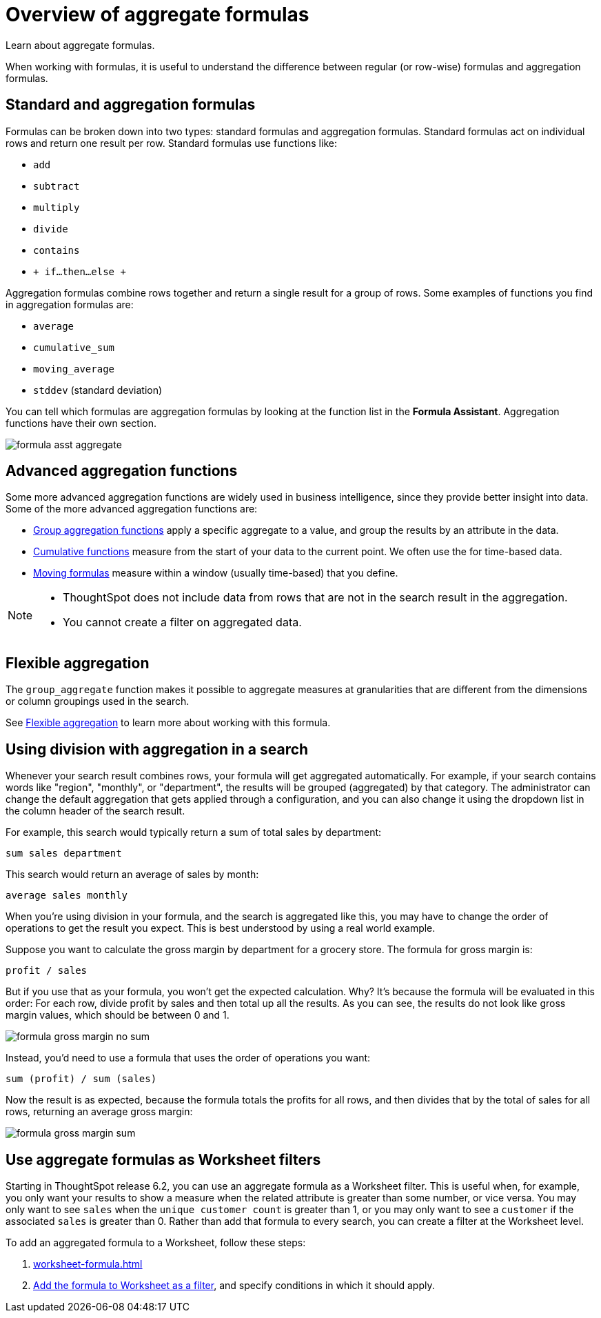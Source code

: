 = Overview of aggregate formulas
:last_updated: 02/01/2021
:linkattrs:
:experimental:

Learn about aggregate formulas.

When working with formulas, it is useful to understand the difference between regular (or row-wise) formulas and aggregation formulas.

== Standard and aggregation formulas

Formulas can be broken down into two types: standard formulas and aggregation formulas.
Standard formulas act on individual rows and return one result per row.
Standard formulas use functions like:

* `add`
* `subtract`
* `multiply`
* `divide`
* `contains`
* `+ if...then...else +`

Aggregation formulas combine rows together and return a single result for a group of rows.
Some examples of functions you find in aggregation formulas are:

* `average`
* `cumulative_sum`
* `moving_average`
* `stddev` (standard deviation)

You can tell which formulas are aggregation formulas by looking at the function list in the *Formula Assistant*.
Aggregation functions have their own section.

image::formula-asst-aggregate.png[]

== Advanced aggregation functions

Some more advanced aggregation functions are widely used in business intelligence, since they provide better insight into data.
Some of the more advanced aggregation functions are:

* xref:pinned-measures.adoc[Group aggregation functions] apply a specific aggregate to a value, and group the results by an attribute in the data.
* xref:cumulative-formulas.adoc[Cumulative functions] measure from the start of your data to the current point. We often use the for time-based data.
* xref:moving-formulas.adoc[Moving formulas] measure within a window (usually time-based) that you define.

[NOTE]
====
* ThoughtSpot does not include data from rows that are not in the search result in the aggregation.
* You cannot create a filter on aggregated data.
====

== Flexible aggregation

The `group_aggregate` function makes it possible to aggregate measures at granularities that are different from the dimensions or column groupings used in the search.

See xref:aggregation-flexible.adoc[Flexible aggregation] to learn more about working with this formula.

== Using division with aggregation in a search

Whenever your search result combines rows, your formula will get aggregated automatically.
For example, if your search contains words like "region", "monthly", or "department", the results will be grouped (aggregated) by that category.
The administrator can change the default aggregation that gets applied through a configuration, and you can also change it using the dropdown list in the column header of the search result.

For example, this search would typically return a sum of total sales by department:

----
sum sales department
----

This search would return an average of sales by month:

----
average sales monthly
----

When you're using division in your formula, and the search is aggregated like this, you may have to change the order of operations to get the result you expect.
This is best understood by using a real world example.

Suppose you want to calculate the gross margin by department for a grocery store.
The formula for gross margin is:

----
profit / sales
----

But if you use that as your formula, you won't get the expected calculation.
Why?
It's because the formula will be evaluated in this order: For each row, divide profit by sales and then total up all the results.
As you can see, the results do not look like gross margin values, which should be between 0 and 1.

image::formula_gross_margin_no_sum.png[]

Instead, you'd need to use a formula that uses the order of operations you want:

----
sum (profit) / sum (sales)
----

Now the result is as expected, because the formula totals the profits for all rows, and then divides that by the total of sales for all rows, returning an average gross margin:

image::formula_gross_margin_sum.png[]

[#aggregate-filter]
== Use aggregate formulas as Worksheet filters

Starting in ThoughtSpot release 6.2, you can use an aggregate formula as a Worksheet filter.
This is useful when, for example, you only want your results to show a measure when the related attribute is greater than some number, or vice versa.
You may only want to see `sales` when the `unique customer count` is greater than 1, or you may only want to see a `customer` if the associated `sales` is greater than 0.
Rather than add that formula to every search, you can create a filter at the Worksheet level.

To add an aggregated formula to a Worksheet, follow these steps:

. xref:worksheet-formula.adoc[]
. xref:create-ws-filter.adoc[Add the formula to Worksheet as a filter], and specify conditions in which it should apply.
